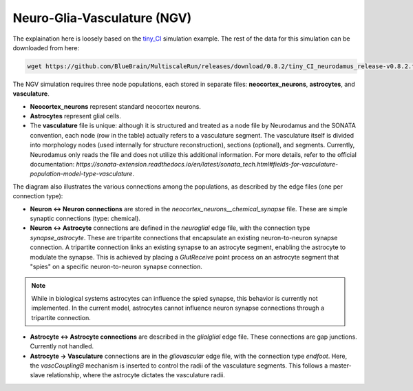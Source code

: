 Neuro-Glia-Vasculature (NGV)
============================

.. image:: img/ngv.drawio.svg
   :alt: NGV Diagram
   :align: center


The explaination here is loosely based on the `tiny_CI <https://github.com/BlueBrain/MultiscaleRun/tree/main/multiscale_run/templates/tiny_CI>`_ simulation example. The rest of the data for this simulation can be downloaded from here:

.. code-block:: bash

   wget https://github.com/BlueBrain/MultiscaleRun/releases/download/0.8.2/tiny_CI_neurodamus_release-v0.8.2.tar.gz


The NGV simulation requires three node populations, each stored in separate files: **neocortex_neurons**, **astrocytes**, and **vasculature**.

- **Neocortex_neurons** represent standard neocortex neurons.
- **Astrocytes** represent glial cells.
- The **vasculature** file is unique: although it is structured and treated as a node file by Neurodamus and the SONATA convention, each node (row in the table) actually refers to a vasculature segment. The vasculature itself is divided into morphology nodes (used internally for structure reconstruction), sections (optional), and segments. Currently, Neurodamus only reads the file and does not utilize this additional information. For more details, refer to the official documentation:  
  `https://sonata-extension.readthedocs.io/en/latest/sonata_tech.html#fields-for-vasculature-population-model-type-vasculature`.

The diagram also illustrates the various connections among the populations, as described by the edge files (one per connection type):

- **Neuron <-> Neuron connections** are stored in the `neocortex_neurons__chemical_synapse` file. These are simple synaptic connections (type: chemical).
- **Neuron <-> Astrocyte** connections are defined in the `neuroglial` edge file, with the connection type `synapse_astrocyte`. These are tripartite connections that encapsulate an existing neuron-to-neuron synapse connection. A tripartite connection links an existing synapse to an astrocyte segment, enabling the astrocyte to modulate the synapse. This is achieved by placing a `GlutReceive` point process on an astrocyte segment that "spies" on a specific neuron-to-neuron synapse connection.

.. note::
  While in biological systems astrocytes can influence the spied synapse, this behavior is currently not implemented. In the current model, astrocytes cannot influence neuron synapse connections through a tripartite connection.

- **Astrocyte <-> Astrocyte connections** are described in the `glialglial` edge file. These connections are gap junctions. Currently not handled.
- **Astrocyte -> Vasculature** connections are in the `gliovascular` edge file, with the connection type `endfoot`. Here, the `vascCouplingB` mechanism is inserted to control the radii of the vasculature segments. This follows a master-slave relationship, where the astrocyte dictates the vasculature radii.

